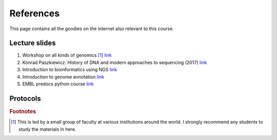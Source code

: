 
References
============================================

This page contains all the goodies on the internet also relevant to this course. 


==============
Lecture slides
==============

1. Workshop on all kinds of genomics [#f1]_  `link <https://evomics.org/>`_
#. Konrad Paszkiewicz. History of DNA and modern approaches to sequencing (2017) `link <http://evomicsorg.wpengine.netdna-cdn.com/wp-content/uploads/2016/06/Introduction-to-genomic-history.pdf>`_
#. Introduction to bioinformatics using NGS `link <https://felixeyegithubio.readthedocs.io/en/latest/ngsintro/1502/>`_
#. Introduction to genome annotation `link <https://felixeyegithubio.readthedocs.io/en/latest/annotation/2015/>`_
#. EMBL predocs python course `link <http://www.ebi.ac.uk/~marco/2016_python_course/>`_



=============
Protocols
=============




.. rubric:: Footnotes

.. [#f1] This is led by a small group of faculty at various institutions around the world. I strongly recommend any students to study the materials in here. 




